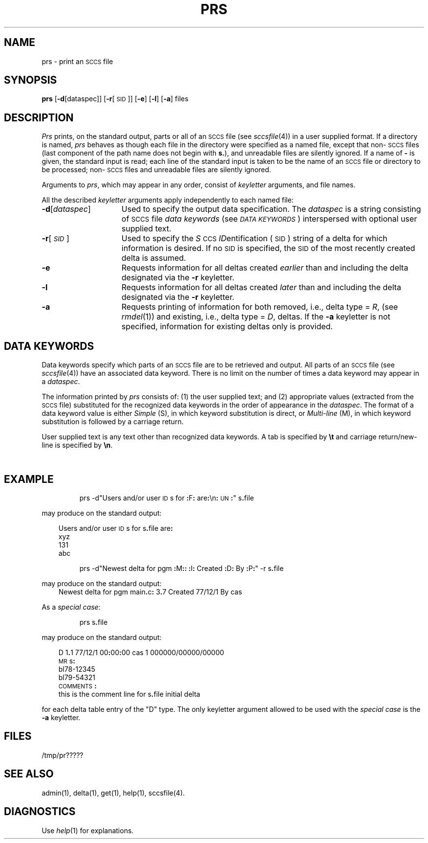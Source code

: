 '\" t
'\"macro stdmacro
.tr ~ 
.ds P UNIX
.TH PRS 1
.SH NAME
prs \- print an \s-1SCCS\s+1 file
.SH SYNOPSIS
.B prs
.RB [ \-d\^ [dataspec]]
.RB [ \-r\^ [\s-1SID\s+1]]
.RB [ \-e ]
.RB [ \-l\^ ]
.RB [ \-a ]
files
.SH DESCRIPTION
.I Prs\^
prints, on the standard output, parts or all of an 
.SM SCCS 
file
(see
.IR sccsfile\^ (4))
in a user supplied format.
If a directory is named,
.I prs\^
behaves as though each file in the directory were
specified as a named file,
except that non-\s-1SCCS\s+1 files
(last component of the path name does not begin with \f3s.\fP),
and unreadable files
are silently ignored.
If a name of \f3\-\fP is given, the standard input is read;
each line of the standard input is taken to be the name of an \s-1SCCS\s+1 file
or directory
to be processed;
non-\s-1SCCS\s+1 files and unreadable files are silently ignored.
.PP
Arguments to
.IR prs ,
which may appear in any order, consist of
.I keyletter\^
arguments, and file names.
.PP
All the described
.I keyletter\^
arguments apply independently to each named file:
.TP "\w'\f3\-d\f1[\f2\^dataspec\^\f1]\ \ \ 'u"
\f3\-d\f1[\f2\^dataspec\^\f1]
Used to specify the output data specification.
The
.I dataspec\^
is a string consisting of 
.SM SCCS 
file
.I "data keywords\^"
(see
.IR "\s-1DATA KEYWORDS\^\s+1" )
interspersed with optional user supplied text.
.TP
\f3\-r\f1[\^\f2\s-1SID\s+1\^\f1]
Used to specify the
.IR S\^ \s-1CCS\s+1
.IR ID\^ entification
(\s-1SID\s+1)
string
of a delta for
which information is desired.
If no \s-1SID\s+1 is specified, 
the \s-1SID\s+1 of the most recently created delta
is assumed.
.TP
\f3\-e\f1
Requests
information for all deltas created
.I earlier\^
than and including the delta designated via the
.B \-r
keyletter.
.TP
\f3\-l\f1
Requests
information for all deltas created
.I later\^
than and including the delta designated via the
.B \-r
keyletter.
.TP
\f3\-a\f1
Requests
printing of information for both removed,
i.e., delta type =
.IR R ,
(see
.IR rmdel\^ (1))
and existing,
i.e., delta type =
.IR D ,
deltas.
If the
.B \-a
keyletter is not specified,
information for existing deltas only is provided.
.SH "DATA KEYWORDS"
Data keywords
specify which parts of an 
.SM SCCS 
file are to be retrieved and output.
All parts of an 
.SM SCCS
file (see
.IR sccsfile\^ (4))
have an associated data keyword.
There is no limit on the number of times a data keyword
may appear in a
.IR dataspec .
.PP
The information printed by
.I prs\^
consists of:
(1) the user supplied text; and
(2) appropriate values (extracted from the 
.SM SCCS 
file)
substituted for the recognized data keywords
in the order of appearance in the \f2dataspec\^\fP.
The format of a data keyword value is either
.I Simple\^
(S), in which
keyword substitution is direct, or
.I "Multi-line\^"
(M), in which keyword substitution is followed
by a carriage return.
.PP
User supplied text
is any text other than
recognized data keywords.
A tab is specified
by \f3\et\fP and carriage return/new-line is specified by \f3\en\fP.
.sp 2
.in 0
.if t .ps -1
.if t .vs -1p
.TS
center expand ;
c s s s s
cI lIw(20m) cI1 cI1 cI0
c l c c c .
\s+1TABLE 1.\| SCCS Files Data Keywords\s-1
.sp 1.5p
Keyword	Data Item	File Section	Value	Format
\f3:\fPDt\f3:\fP	Delta information	Delta Table	See below*	S
\f3:\fPDL\f3:\fP	T{
Delta line statistics
T}	"	\f3:\fPLi\f3:\fP/\f3:\fPLd\f3:\fP/\f3:\fPLu\f3:\fP	S
\f3:\fPLi\f3:\fP	T{
Lines inserted by Delta
T}	"	nnnnn	S
\f3:\fPLd\f3:\fP	T{
Lines deleted by Delta
T}	"	nnnnn	S
\f3:\fPLu\f3:\fP	T{
Lines unchanged by Delta
T}	"	nnnnn	S
\f3:\fPDT\f3:\fP	Delta type	"	\f2D\^\fP~or~\f2R\^\fP	S
\f3:\fPI\f3:\fP	T{
SCCS ID string (SID)
T}	"	\f3:\fPR\f3:.:\fPL\f3:.:\fPB\f3:.:\fPS\f3:\fP	S
\f3:\fPR\f3:\fP	Release number	"	nnnn	S
\f3:\fPL\f3:\fP	Level number	"	nnnn	S
\f3:\fPB\f3:\fP	Branch number	"	nnnn	S
\f3:\fPS\f3:\fP	Sequence number	"	nnnn	S
\f3:\fPD\f3:\fP	T{
Date Delta created
T}	"	\f3:\fPDy\f3:\fP/\f3:\fPDm\f3:\fP/\f3:\fPDd\f3:\fP	S
\f3:\fPDy\f3:\fP	T{
Year Delta created
T}	"	nn	S
\f3:\fPDm\f3:\fP	T{
Month Delta created
T}	"	nn	S
\f3:\fPDd\f3:\fP	T{
Day Delta created
T}	"	nn	S
\f3:\fPT\f3:\fP	T{
Time Delta created
T}	"	\f3:\fPTh\f3:\fP\f3:\fP:Tm\f3:\fP\f3:\fP:Ts\f3:\fP	S
\f3:\fPTh\f3:\fP	T{
Hour Delta created
T}	"	nn	S
\f3:\fPTm\f3:\fP	T{
Minutes Delta created
T}	"	nn	S
\f3:\fPTs\f3:\fP	T{
Seconds Delta created
T}	"	nn	S
\f3:\fPP\f3:\fP	T{
Programmer who created Delta
T}	"	logname	S
\f3:\fPDS\f3:\fP	T{
Delta sequence number
T}	"	nnnn	S
\f3:\fPDP\f3:\fP	T{
Predecessor Delta seq-no.
T}	"	nnnn	S
\f3:\fPDI\f3:\fP	T{
Seq-no. of deltas incl., excl., ignored
T}	"	\f3:\fPDn\f3:\fP/\f3:\fPDx\f3:\fP/\f3:\fPDg\f3:\fP	S
\f3:\fPDn\f3:\fP	Deltas included (seq #)	"	\f3:\fPDS\f3:\fP~\f3:\fPDS\f3:\fP\|\f3.\^.\^.\fP	S
\f3:\fPDx\f3:\fP	Deltas excluded (seq #)	"	\f3:\fPDS\f3:\fP~\f3:\fPDS\f3:\fP\|\f3.\^.\^.\fP	S
\f3:\fPDg\f3:\fP	Deltas ignored (seq #)	"	\f3:\fPDS\f3:\fP~\f3:\fPDS\f3:\fP\|\f3.\^.\^.\fP	S
\f3:\fPMR\f3:\fP	MR numbers for delta	"	text	M
\f3:\fPC\f3:\fP	Comments for delta	"	text	M
\f3:\fPUN\f3:\fP	User names	User Names	text	M
\f3:\fPFL\f3:\fP	Flag list	Flags	text	M
\f3:\fPY\f3:\fP	Module type flag	"	text	S
\f3:\fPMF\f3:\fP	T{
MR validation flag
T}	"	\f2yes\^\fP~or~\f2no\^\fP	S
\f3:\fPMP\f3:\fP	T{
MR validation pgm name
T}	"	text	S
\f3:\fPKF\f3:\fP	T{
Keyword error/warning flag
T}	"	\f2yes\^\fP~or~\f2no\^\fP	S
\f3:\fPBF\f3:\fP	Branch flag	"	\f2yes\^\fP~or~\f2no\^\fP	S
\f3:\fPJ\f3:\fP	Joint edit flag	"	\f2yes\^\fP~or~\f2no\^\fP	S
\f3:\fPLK\f3:\fP	Locked releases	"	\f3:\fPR\f3:\fP\|\f3.\^.\^.\fP	S
\f3:\fPQ\f3:\fP	User defined keyword	"	text	S
\f3:\fPM\f3:\fP	Module name	"	text	S
\f3:\fPFB\f3:\fP	Floor boundary	"	\f3:\fPR\f3:\fP	S
\f3:\fPCB\f3:\fP	Ceiling boundary	"	\f3:\fPR\f3:\fP	S
\f3:\fPDs\f3:\fP	Default SID	"	\f3:\fPI\f3:\fP	S
\f3:\fPND\f3:\fP	Null delta flag	"	\f2yes\^\fP~or~\f2no\^\fP	S
\f3:\fPFD\f3:\fP	T{
File descriptive text
T}	Comments	text	M
\f3:\fPBD\f3:\fP	Body	Body	text	M
\f3:\fPGB\f3:\fP	Gotten body	"	text	M
\f3:\fPW\f3:\fP	T{
A form of \f2what\^\fP(1) string
T}	N/A	\f3:\fPZ\f3:\fP\f3:\fPM\f3:\fP\et\f3:\fPI\f3:\fP	S
\f3:\fPA\f3:\fP	T{
A form of \f2what\^\fP(1) string
T}	N/A	\f3:\fPZ\f3:\fP\f3:\fPY\f3:\fP~\f3:\fPM\f3:\fP~\f3:\fPI\f3:\fP\f3:\fPZ\f3:\fP	S
\f3:\fPZ\f3:\fP	T{
\f2what\^\fP(1) string delimiter
T}	N/A	@\&(#)	S
\f3:\fPF\f3:\fP	SCCS file name	N/A	text	S
\f3:\fPPN\f3:\fP	SCCS file path name	N/A	text	S
	* \f3:\fPDt\f3:\fP~=~\f3:\fPDT\f3:\fP~\f3:\fPI\f3:\fP~\f3:\fPD\f3:\fP~\f3:\fPT\f3:\fP~\f3:\fPP\f3:\fP~\f3:\fPDS\f3:\fP~\f3:\fPDP\f3:\fP
.TE
.if t .ps +1
.if t .vs +1p
.SH EXAMPLE
.IP
prs \-d"Users and/or user \s-1ID\s+1s for \f3:\fPF\f3:\fP are\f3:\fP\en\f3:\fP\s-1UN\s+1\f3:\fP" s\f3.\fPfile
.PP
may produce on the standard output:
.PP
.RS .3i
.nf
Users and/or user \s-1ID\s+1s for s\f3.\fPfile are\f3:\fP
xyz
131
abc
.fi
.RE
.IP
prs \-d"Newest delta for pgm \f3:\fPM\f3:\fP\f3:\fP \f3:\fPI\f3:\fP Created \f3:\fPD\f3:\fP By \f3:\fPP\f3:\fP" \-r s\f3.\fPfile
.PP
may produce on the standard output:
.RS .3i
Newest delta for pgm main\f3.\fPc\f3:\fP 3\f3.\fP7 Created 77/12/1 By cas
.RE
.PP
As a \f2special case\^\fP:
.IP
prs s\f3.\fPfile
.PP
may produce on the standard output:
.PP
.RS .3i
.nf
D 1\f3.\fP1 77/12/1 00\f3:\fP00\f3:\fP00 cas 1 000000/00000/00000
\s-1MR\s+1s\f3:\fP
bl78-12345
bl79-54321
\s-1COMMENTS\s+1\f3:\fP
this is the comment line for s\f3.\fPfile initial delta
.fi
.RE
.PP
for each delta table entry of the "D" type.
The only keyletter argument allowed to be used with the
.I "special case\^"
is the
.B \-a
keyletter.
.SH FILES
/tmp/pr?????
.SH "SEE ALSO"
admin(1),
delta(1),
get(1),
help(1),
sccsfile(4).
.br
.SH DIAGNOSTICS
Use
.IR help\^ (1)
for explanations.
.tr ~~
.\"	@(#)prs.1	5.1 of 11/17/83
